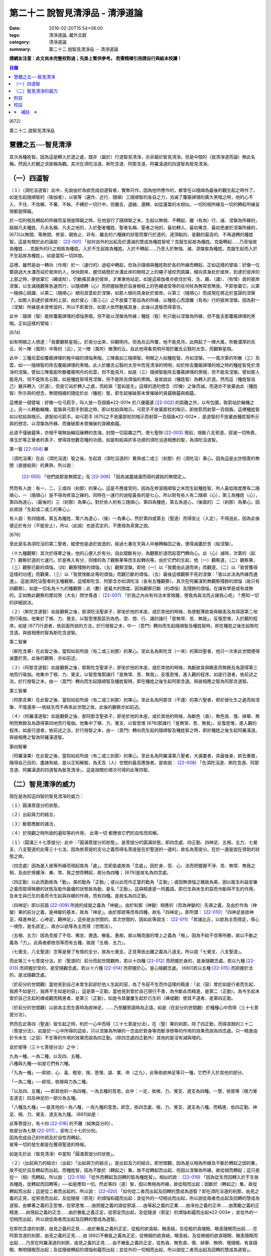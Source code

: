 第二十二 說智見清淨品 - 清淨道論
####################################

:date: 2016-02-20T15:54+08:00
:tags: 清淨道論, 藏外文獻
:category: 清淨道論
:summary: 第二十二 說智見清淨品 -- 清淨道論


**請網友注意：此文尚未完整校對過；先掛上暫供參考。
若需精確引用請自行與紙本校讀！**

.. contents:: 目錄
   :depth: 2


[672]

第二十二    說智見清淨品

慧體之五──智見清淨
++++++++++++++++++

其次為種姓智。因為這是轉入於道之處，既非（屬於）行道智見清淨，亦非屬於智見清淨。但是中間的（就清淨道而論）無此名稱。然因入於觀之流故稱為觀。其次在須陀洹道、斯陀含道、阿那含道、阿羅漢道的四道智為智見清淨。

（一）四道智
++++++++++++

（１）（須陀洹道智）此中，先說由於為欲完成初道智者，實無可作。因為他所應作的，都曾在以隨順為最後的觀生起之時作了。如是生起隨順智的（瑜伽者），以彼等（遍作、近行、隨順）三隨順智的各自之力，消滅了覆蔽諦理的廣大黑暗之時，他的心不入、不住、不信解、不著、不執、不縛於一切行中，但離去、退縮、還轉、如從蓮葉的水相似。一切的相所緣及一切的轉起所緣呈現都是障礙。

於一切的相及轉起的所緣而呈現是障礙之時，在他習行了隨順智之末，生起以無相、不轉起、離（有為）行、滅、涅槃為所緣的，超越凡夫種姓、凡夫名稱、凡夫之地的，入於聖者種姓、聖者名稱、聖者之地的，最初轉入、最初專念、最初思慮於涅槃所緣的， [673]以無間、等無間、修習、親依止、非有、離去的六種緣的狀態而實行於道的、達頂點的、是觀的最高的、不再退轉的種姓智。這是有關於此的論說： [22-001]_  「如何自外的出起及於還滅的慧成為種姓智呢？克服生起故為種姓。克服轉起......乃至惱故為種姓......克服外的行之相故為種姓。入於不生起故為種姓。入於不轉起......乃至入於無惱、滅、涅槃故為種姓。克服生起而入於不生起故為種姓」。如是當知一切詳說。

這裡，雖然是由一轉向（作用）於一（速行的）過程中轉起，但為示隨順與種姓對於各的所緣而轉起，正如這樣的譬喻：好像一位要跳過大水溝而站於彼岸的人，快快跑來，握住結懸於水溝此岸的樹枝之上的繩子或杖而跳躍，傾向其身赴於彼岸，到達於彼岸的上部之時，便放棄它（繩或杖），仍動搖其身於彼岸，才漸漸地站定。如是這瑜伽者亦欲住於有、生、趣、（識）、（有情）居的彼岸涅槃，以生滅隨觀等急速而行，以隨順轉（心）而把握結懸於自身樹枝上的色繩或受等的任何杖為無常苦無我，不即放棄它，以第一隨順心跳躍，以第二（隨順心）傾向其意赴於涅槃，如那人傾向其身赴於彼岸，以第三（隨順心）而成現在將近於當證的涅槃了，如那人到達於彼岸的上部，由於彼心（第三心）之不放棄了那自為的所緣，以種姓心而證離（有為）行的彼岸涅槃。因為對一（涅槃）所緣是未曾修習的，所以不即善住，如那人依然動搖其身，此後以道智而得善住。

此中：隨順（智）能除覆蔽諦理的煩惱黑暗，但不能以涅槃為所緣；種姓（智）則只能以涅槃為所緣，但不能去那覆蔽諦理的黑暗。正如這樣的譬喻：

[674]

如有明眼之人想道：「我要觀察星相」，於夜分出來，仰觀明月。但為烏云所覆，他不能見月。此時起了一陣大風，吹散濃厚的烏云，另一陣（風吹）中等的（云），又一陣（風吹）微薄的云。自此他得看見明月現於離去云翳的太空，而觀察星相。

此中：三種烏雲如覆蔽諦理的粗中細的煩惱黑暗。三陣風如三隨順智。明眼之人如種姓智。月如涅槃。一一風次第的吹散（三）烏雲，如一一隨順智的除去覆蔽諦理的黑暗。此人於離去云翳的太空中而見清淨的明明，如於除去覆蔽諦理的暗之時的種姓智見於清淨的涅槃。譬如三陣風能吹散覆蔽明月的烏雲，但不能見月，如是（三）隨順智能除去覆蔽諦理的黑暗，但不能見涅槃。譬如那人能見月，但不能除去云翳，如是種姓智得見涅槃，但不能除去煩惱的黑暗。是故說此（種姓智）為轉入於道。然而這（種姓智自己）雖非轉入（於道），但是它站於轉入之處，而給與「當如是生」這樣的道的想念（印像）之後而滅。而道亦不放棄由此（種姓智）所示與的想念，無間相續的隨從於此（種姓）智，即生起摧破那未曾摧破的貪蘊瞋蘊與痴蘊。

這裡是一個譬喻：好像一位弓箭手，叫人放一百個盾※22-001※ 於八優薩婆 [22-002]_  的距離之外，以布包圍，取箭站於輪機之上。另一人轉動輪機，當盾與弓箭手對面之時，即以杖給與暗示。弓箭手不放棄那杖的暗示，即放箭而射穿一百個盾。這裡種姓智如以杖給與暗示。道智如弓箭手。如弓箭手 [675]之不放棄那杖的暗示而射穿一百個盾※22-002※ ，是道智的不放棄由種姓智所示與的想念、以涅槃為所緣、而摧破那未曾摧破的貪瞋痴蘊。

此道不僅破蘊等，亦相干竭無始輪回展轉的苦海，封閉一切惡趣之門，使七聖財 [22-003]_  現前，捨斷八支邪道，寂滅一切怖畏，導玉於等正覺者的真子，使得其他數百種的功德。如是和給與許多功德的須陀洹道相應的智，為須陀洹道智。

第一智 [22-004]_  畢

（須陀洹果）在此（須陀洹道）智之後，生起其（須陀洹道的）異熟或二或三（剎那）的（須陀洹）果心。因為這是出世間善的無間（直接給與）的異熟，所以說：

 [22-005]_  「他們說那是無間定」及 [22-006]_  「因為滅盡諸漏而得的遲鈍的無間定」。

然而有人說：有一、二、三或四（剎那）的果心。這是不應接受的。因為在修習隨順智之末而生起種姓智，所人最低限度應有二隨順心，一（隨順心）是不得為修習之緣的。同時在一速行的過程最長的是七心，所以對有些人有二隨順（心），第三為種姓（心），第四為道心，（最後的）三（剎那）為果心。對於些人則有三隨順心，第四為種姓，第五為道心，（後面的）二（剎那）為果心。因此故說「生起或二或三的果心」。

有人說：有四隨順，第五為種姓，第六為道心，（後）一為果心。然於第四或第五（聖道）而得安止（入定），不得過此，因為此後便近於有分（不能安止），所以（此說）也是否定的，不應視為真實之說。

[676]

至此是名為須陀洹的第二聖者，縱使他是過於放逸的，經過七番在天與人中展轉輪回之後，便得滅盡於苦（般涅槃）。

（十九種觀察）其次於得果之後，他的心便入於有分。自此既斷有分，為觀察於道而起意門轉向心。此（心）滅時，次第的（起了）觀察於道的七速行。於是再入有分，同樣的為了觀察果等而生起轉向等。由於它們的生起，他（一）觀察道，（二）觀察果，（三）觀察已斷的煩惱，（四）觀察殘餘的煩惱，（五）觀察涅槃。即他（一）以「我實由此道而來」而觀道，（二）以「我曾獲得這樣的功德」而觀果，（三）以「我曾捨斷此等的煩惱」而觀已斷的煩惱，（五）最後這樣觀察不死的涅槃：「我以此法為所緣而通達」，這是須陀洹聖者的五種觀察。這樣斯陀含、阿那含亦如須陀洹（各有五種觀察）。其次在阿羅漢則無觀察殘餘的煩惱（故只有四觀察）。如是一切名為十九的種觀察；此（數）是最大的限度。因為觀察已斷（的煩惱）及殘餘的煩惱，在諸有學是或有或無的。正如無此觀察的摩訶男（大名）問世尊道： [22-007]_  「於我之內尚有何法未曾捨離，使我為貪法而占據我心呢」？應知一切的詳細說法。

（２）（斯陀含道智）如是觀察之後，那須陀洹聖弟子，即坐於他的本座，或於其他的時候，為使輕薄欲貪與瞋恚及為得證第二地而行瑜伽。他集於了根、力、覺支、以智思惟那區別為色、受、想、行、識的諸行「是無常、苦、無我」，反復思惟，入於觀的程序。如是 [677]行道者，依前面所說的方法，於行捨智之末，中一（意門）轉向而生起隨順智及種姓智時，即在種姓之後生起斯陀含道。與彼相應的智為斯陀含道智。

第二智畢

（斯陀含果）在此智之後，當知如前所說（有二或三剎那）的果心。至此名為斯陀含（一來）的第四聖者，他只一次來此世間便得滅盡於苦。此後的觀察，亦如前述。

（３）（阿那含道智）如是觀察之後，那斯陀含聖弟子，即坐於他的本座，或於其他的時候，為斷欲貪與瞋恚而無餘及為證得第三地而行瑜伽。他集中了根、力、覺支，以智思惟那諸行「是無常、苦、無我」，反復思惟，進入觀的程序。如是行道者，依前述之法，於行捨智之末，由一（意門）轉向而生起隨順智及種姓智時，即在種姓之後生起阿那含道。與彼相應之智為阿那含道智。

第三智畢

（阿那含果）在此智之後，當知如前所說（有二或三剎那）的果心。至此名為阿那含（不還）的第六聖者，即於彼化生之處而般涅槃，不復還來──依結生而不再來此世間之故。此後的觀察亦如前述。

（４）（阿羅漢道智）如是觀察之後，那阿那含聖弟子，即坐於他的本座，或於其他的時候，為斷色（貪）、無色貪、慢、掉舉、無明而無餘及為證得第四地而行瑜伽。他集中了根、力、覺支、以智思惟 [678]那諸行「是無常、苦、無我」，反復思惟，進入觀的程序。如是行道者，依前述之法，於行捨智之末，由一（意門）轉向而生起的隨順智及種姓智之時，即於種姓之後生起阿羅漢道。與彼相應之智為阿羅漢道智。

第四智畢

（阿羅漢果）在此智之後，當知如前所說（有二或三剎那）的果心。至此名為阿羅漢第八聖者，大漏盡者，具最後身，卸去重擔，隨得自己目的，盡諸有結，是以正知解脫，為天及（人）世間的最高應施者。是故說： [22-008]_  「在須陀洹道、斯陀含道、阿那含道、阿羅漢道的四道智為智見清淨」，這是說關於順次可得的此等四智。

（二）智見清淨的威力
++++++++++++++++++++

現在是為知這四智的智見清淨的威力：

（１）圓滿菩提分的狀態，

（２）出起與力的結合，

（３）斷那應斷的諸法，

（４）於現觀之時所說的遍知等的作用，
此等一切
都應依它們的自性而知解。

（１）（圓滿三十七菩提分）此中：「圓滿菩提分的狀態」，是菩提分的圓滿狀態。即四念處、四正勤、四神足、五根、五力、七覺支、八支聖道的此等三十七法，因為依菩提的支分之義而得名菩提是在於聖道的一邊的，故名為菩提分。在於一邊是說在資助的狀態之故。

（四念處）因為進入彼等所緣而現起故為「處」。念即是處故為「念處」。因於身、受、心、法而把握握不淨、苦、無常、無我之相，及由於捨離淨、樂、常、我之想而轉起，故分為四種； [679]是故名為四念處。

（四正勤）以此而勤故為「勤」。美的勤為「正勤」；或以此而作正當的勤為「正勤」；或因無煩惱之醜故為美，因以能生利益安樂之義而取得殊勝的狀態及能作最優的狀態故為勤，是名「正勤」。這與精進是一同義語。即已生與未生的惡而令斷與不生的作用，及未生與已生的善而令生起與存續的作用，而有四種。是故名為四正勤。

（四神足）即以前面 [22-009]_  所說的成就之義為「神變」。由於和那（神變）相應的（而為神變的）先導之義，及由於作為（神變）果的前分之義，是神變的基本，故為「神足」。由於那欲等而有四種，故名「四神足」。即所謂： [22-010]_  「四神足是欲神足，精進神足，心神足，觀神足」，這些是出世間的。其次世間的，因如此等說法： [22-011]_  「若諸比丘，以欲為主而得定，得心一境性，是名欲定」，故亦以欲等為主而得（世間法）。

（五根、五力）因為克服了不信、懈怠、邀逸、散亂、愚痴，故以稱克服的增上之義為「根」。因為不給不信等所勝，故以不動之義為「力」。此兩者都依信等而有五種，故說「五根、五力」。

（七覺支、八支聖道）念等是覺了有情的支分，故為七覺支。正見等依出離之義為八道支。所以說「七覺支、八支聖道」。

而此等三十七菩提分法，於（聖道的）前分而起世間觀時，若以十四種 [22-012]_  而把握於身的，是身隨觀念處。若以九種 [22-013]_  而把握於受的，是受隨觀念處。若以十六種 [22-014]_  而把握於心，是心隨觀念處。 [680]若以五種 [22-015]_  而把握於法的，是法隨觀念處。

（於前分的世間觀）當他見到自己未曾生起卻於他人生起的惡，為了令惡不生而作這樣的精進：「此（惡）曾於如是行者而生起，我將不如是行，我將不生如是的惡」，這是第一正勤。當他見到曾於自己現行不善，為令斷此而精進，是第二（正勤）。為令生起未曾於自己生起的禪或觀而精進者，是第三（正勤）。如是令其屢屢生起於已生的（禪或觀）使其不退者，是第四正勤。

（於前分的世間觀）以欲為主而生善時為欲神足，......乃至離邪語時為正語。如是（在前分的世間觀）於種種心中而得（三十七菩提分法）。

然而在此等四（聖道）智生起之時，則於一心中而得（三十七菩提分法）。在（聖）果的剎那，除了四正勤，而得其餘的三十二（菩提分法）。如是於一心中所得的這些，只以涅槃為所緣的一念由於對身等而斷淨想等的作用的效果而說為四念處。只一精進由於令未生（之惡）不生等的作用的效果而說為四正勤。（除四念處四正勤外）其他的是沒有減與增的。

並於彼等（三十七菩提分法）之中：

| 九為一種，一為二種，以及四、五種，
| 八種與九種──如是它們有六種。

「九為一種」──即欲、心、喜、輕安、捨、思惟、語、業、命（之九），此等依欲神足等只一種，它們不入於其他的部分。

「一為二種」──即信，依根與力為二種。

「以及四、五種」──即其他的一為四種，一為五種的意思。此中：一定，依根、力、覺支、道支為四種。一慧，依彼等（根力覺支道支）四及神足的一部分為五種。

「八種及九種」──是其他的一為八種，一為九種的意思。即念，依四念處、根、力、覺支、道支為八種。而精進、依四正勤、神足、根、力、覺支、道支為九種。 [681]如是：

| 此等菩提分，有十四 [22-016]_  的不離（純無區分的），
| 依部分為七類 [22-017]_  ，卻有三十七的分別。
| 因為完成自己的作抈及於自性而轉起，
| 彼等一切的發生都是在獲得聖道的時候。

如是先於此（智見清淨）中當知「圓滿菩提分的狀態」。

（２）（出起與力的結合）（出起）「出起與力的結合」，是出起及力的結合。即世間觀，因為是以相為所緣及不斷於轉起之因的集，故不從於目及轉起而出起。而種姓智，因為不斷於（轉起之）集，故不從轉起而出起，但因以涅槃為所緣，故從相而轉起；這只是從一（相）而轉起。所以說： [22-018]_  「從外而轉起及回轉的智為種姓智」。相似的說： [22-019]_  「因為從生而回轉入於不生故為種姓。從轉起而回轉等」──如是應知一切。然此等四（道）智，因以無相為所緣，故從相而出起；因斷於（轉起之）集，故從轉起而出起；這是從二者而出起的。所以說： [22-020]_  「如何從二者而出起及回轉的慧成為道智？即在須陀洹道的剎那，由見之義的正見，從邪見而出起，及從隨彼（邪見）的煩惱和蘊而出起；並從外的一切相出而出起，所以說從兩者而出起及回轉的慧成為道智。由攀著之義的正思惟，從邪思惟......由把握之義的語從邪語......由等起之義的正業......由淨白之義的正命......由策勵之義的正精進......由現起之義的正念......由於散亂之義正定，從邪定而出起，及從隨波（邪定）的煩惱和蘊而出起※22-003※ ，並從外的一切相而出起，所以說從兩者而出起及回轉的慧成為道智。

在斯陀含道的剎那，由見之義的正見......由於散亂之義的正定，從粗的欲貪結、瞋恚結，及從粗的貪隨眠、瞋恚隨眠而出起......在阿那含道的剎那，由見之義的正見......由 [682]不散亂之義為正定，從微細的欲貪結，瞋恚結，及從微細的欲貪隨眠、瞋恚隨眠而出起......乃至在阿羅漢道的剎那，由見之義的正見......由不散亂之義的正定，從色貪、無色貪、慢、掉舉、無明、慢隨眠、有貪隨眠、無明隨眠而出起；及從隨彼轉起的煩惱和蘊而出起；並從外的一切相而出起，所以說從二者而出起及回轉的慧成為道智」。

（力的結合）在修習世間的八等至（定）之時，則止的力為優勝，修無常隨觀等時候，則觀的力（為優勝）。然而在聖道的剎那，彼等（止觀）之法則依互相不超勝之義而一雙結合而起；是故在此等四（道）智是兩力結合的。即所謂 [22-021]_  「從那與掉舉俱的煩惱和蘊而出起者的心一境性而不散亂的定是以滅為境（所緣）的。從那與無明俱的煩惱和蘊而出起者的隨觀之義的觀也是以滅為境的。所以由出起之義，止與觀是同一作用的，一雙是結合的，互不超勝的。是故說依出起之義修習止與觀一雙的結合」。如是當知於此（智見清淨）中的出起與力的結合。

（３）（斷那應斷的諸法）「斷那應斷的諸法」，是說在此等四（道）智中，當知以什麼智而斷什麼應的諸法。即此等（四道智）如理的斷那為結、煩惱、邪性、世間法、慳、顛倒、繫、不應行、漏、暴流、軛、蓋、執取、取、隨眠、垢、不善業道、（不善）心生起的諸法。

此中：「結」──因為（今世的）諸蘊與（來世的）諸蘊、業與果有情與苦的連結，※22-004※ 故稱色貪等的十法（為結）。即直至有彼等（諸結的生起）而此等（蘊果苦等）不滅。此中：色貪、無色貪、慢、掉舉、無明等的五種，因為是生於上（二界）的諸蘊等的結，故稱上分結； [683]有身見、疑、戒禁取、欲貪、瞋恚等的五種，因為是生於卜（欲界）的諸蘊等的結，故稱下分結。

「煩惱」──即貪、瞋、痴、慢、見、疑、惛沉、掉舉、無慚、無愧等的十法，因為它們自己是雜染及雜染其相應之法的緣故。

「邪性」──因為是於邪而起之故，即邪見、邪思惟、邪語、邪業、邪命、邪精進、邪念、邪定等的八法，或加邪解脫及邪智為十法。

「世間法」──因為世間的（諸蘊）進行之時，它們是不易止息之法，即利、不利、名譽、不名譽、樂、苦、毀、贊等的八法。但在這裡，依原因與近行（依附），以此世間法之語，則含有以利等為基的隨貪以及不利等為基的瞋恚。

「慳」──有住處慳、家族慳、利得慳、法慳、稱贊慳的五種。這些是因為於住處等不愿與他人共有而起的。

「顛倒」──是對於無常、苦、無我、不淨的事物而起常、樂、我、淨的想顛倒、心顛倒、見顛倒等的三種。

「繫」──因為是名身及色身之繫，故有貪欲等四種。即是說：貪欲身繫，瞋恚身繫，戒禁取身繫，此是諦住著身繫。

「不應行」──即由於欲、瞋、痴、怖畏應作而作，應作而不作的語義相同。因為聖者不應以此而行，故說不應行。

「漏」──因為依所緣至於種姓智及依處所至有頂（非想非非想處）而漏落故，或依常流之義，如水缸之漏水，因不防護（眼等之）門而漏故，或者是輪回之苦的漏，故與欲貪、有貪、邪見、無明的語義是相同的。

[684]

「暴流」──因為（上面的欲貪等四法）有拖拉於海洋之義及難度之義故（亦說暴流）。

「軛」──因為不與所緣分離，不與苦分離，所以與彼等（欲貪等）的語義是相同的。

「蓋」──是心的障、蓋、蔽覆之義，有貪欲（瞋恚、惛沉睡眠、掉舉惡作、疑）等的五種。

「執取」──因為這是從超出了自性以及執著其他的不實的自性之相而起，故與邪見之語同義。

「取」──曾以一切相於「緣起的解釋」 [22-022]_  中說過，即欲取等四種。

「隨眠」※22-011※ ──依強有力之義，有欲貪等七種，即欲貪隨眠，瞋恚、慢、見、疑貪及無明隨眠。因為它們強有力，屢屢為欲貪等的生起之因，眠伏（於有情中）故為隨眠。※22-006※

「垢」──有貪、瞋、痴的三種，因為它們自己不淨，亦使別的不淨，如泥為油膏所塗相似。

「不善業道」──即是不善業及為惡趣之道的殺生、偷盜、邪淫、妄語、兩舌、惡口、綺語、貪欲、瞋恚、邪見等的十種。

「不善心生起」──是八貪根、二瞋根、二痴根的十二種。 [22-023]_

如是此等（四道智）如理而斷彼等的結等。怎樣的呢？先說於十結之中，※22-007※ 有身見、疑、戒禁取及令至惡趣的欲貪、瞋恚等的五法是初智所斷。其餘的粗的欲貪、瞋恚是第智所斷。細的（欲貪、瞋恚）是第三智所斷。而色貪等五種只是第四智所斷。下面雖然不以「只」字而確定，但說彼等（不善）是上位的智所斷，當知已由下位的智破除了彼等令至惡趣的（惡），（其殘餘的）是由上位的智所斷。

於「煩惱」中：見與疑是初智所斷。瞋是第二* [22-001]_ * 智所斷。貪、痴、慢、惛沉、掉舉※22-005※ 、無慚、無愧是第四智所斷。

在「邪性」中：邪見、妄語、邪業、邪命 [685]是初智所斷。邪思惟、兩舌、惡口是第三智所斷。當知這裡是說思為語。綺語、邪精進、（邪）念、（邪）定、（邪）解脫、（邪）智是第四智所斷。

在「世間法」中：瞋恚是第三智所斷。隨貪是第四智所斷。有人說：對於名譽和稱贊的隨貪是第四智所斷。

「慳」，唯是初智所斷。

在「顛倒」中：以無常為常以無我為我的想、心、見的顛倒，及以苦為樂以不淨為淨的見顛倒，是初智所斷。以不淨為淨的想與心的顛倒，是第三智所斷。以苦為樂的想與心的顛倒，是第四智所斷。

在「繫」中：戒禁取及此是諦住著身繫，是初智所斷。瞋恚身繫是第三智所斷。其餘的（貪欲身繫）是第四智所斷。

「不應行」唯是初智所斷。

在「漏」中：見漏是初智所斷。欲漏是第三智所斷。其餘的（有漏，無明漏）是第四智所斷。在「暴流及軛」中亦同於此。

在「蓋」中：疑蓋是初智所斷。貪欲、瞋恚、惡作（後悔）的三種是第三智所斷。惛沉、睡眠、掉舉是第四智所斷。

「執取」唯是初智所斷。

於「取」中：因為一切世間法，以基礎欲而說則都是欲，故色、無色貪亦攝入欲取；所以此欲取是第四智所斷。其餘的（三種）是初智所斷。

在「隨眠」中：見與疑隨眠是初智所斷。欲貪與瞋恚隨眠是第三智所斷。慢、有貪及無明隨眠是第四智所斷。

於「垢」中：瞋垢是第三智所斷。其餘的（貪、痴）是第四智所斷。

於「不善業道」中：殺生、偷盜、邪淫、妄語、邪見是初智所斷。兩舌、惡口、瞋恚的三種是第三智所斷。綺語、貪欲是第四智所斷。

於「不善心生起」：四種與見相應的及與疑相應的五（心）是初智所斷。二種與瞋相應的是第三智所斷。其餘的（五種）是第四智所斷。而任何法是由彼智所斷的，即是由那智所應斷的。所以說：「此等四道智如理而斷彼等的結等的諸法」。

然而此等（四智）是斷此等諸法的過去與未來呢？還是 [686]現在呢？在這裡，如果說是（斷）過去與未來的，則精進成為無果的了。何以故？因無可斷之法的緣故。若斷現在的，（則同樣的精進）亦成為無果的了，因為當斷之法與精進共同存在，而道的修習亦成為雜染了；或者成為（道的修習）與煩惱不相應的了；實無現在的煩惱與心不相應的。此非特殊的責難。這曾在聖典中說： [22-024]_  「斷煩惱者，斷過去的煩惱；斷未來的煩惱，斷現在的煩惱」。又說：「若斷過去的煩惱，則為盡其已盡，滅其已滅，離其已旁，沒其已沒；即是說斷其過去不存在的」，所以否定了說：「他不斷過去的煩惱」。同樣的： [22-025]_  「若斷未來的煩惱，則為斷其未生的，斷其未來的，斷其未起的，斷其未曾現前的；即是說斷其未來不存在的」，所以也否定了說：「他不斷未來的煩惱」。同樣的， [22-026]_  「若斷現在的煩惱，那麼，則貪染者斷貪，瞋怒者斷瞋，愚痴者斷痴，慢者斷慢，執取者斷邪見，散亂者斷掉舉，疑者斷疑，（煩惱的）強有力者斷隨眠；即是說黑白的諸法雙雙結合而起，而道的修習亦成為雜染了」。所以否定了一切說：「他不斷過去的煩惱，不斷未來的煩惱，不斷現在的煩惱」。但在問題的終結說：「然而這樣則無修道、無證果、無斷煩惱、無現觀法了」。可是認為「不然，是有修道......乃至有現觀法的」。「像什麼呢」？即這樣說： [22-027]_  「譬如未結果的嫩樹。如果有人砍斷了（此樹的）根，則此樹的未曾所生的果，未生者便不生，未發者便不發，未起者便不起，未現前者便不現前。如是生起為生煩惱的因，生起為（生煩惱的）緣。既見生起的過患，而心入不生起（的涅槃）。因為他的心入於不生起，故彼以生起為緣而生的煩惱，未生者便不生......乃至未現前者便不現前。如是因滅苦滅。 [687]轉起為因......相為因......造作為因......乃至因為他的心入於無作，故彼作為緣而生的煩惱，未生者......乃至未現前者便不現前。如是因滅故果滅。所以說有修道證，有證果，有斷煩惱，有現觀法」。

此說是指什麼而說的呢？這是指斷得地的煩惱而說的。然而得地的（煩惱）是過去，是未來，還是現在的呢？它們是得地而生起的。因為「生起」有現在、生已離去、作機會、得地等的許多種類。此中：（一）稱為一切具有生、老、壞者，為「現在生」。（二）已嘗所緣之味而後滅，稱為嘗已而離去的善、不善、及彼已達生（老壞）等三而後滅，稱為已生而離去的其他的有為法，為「生已離去生」。（三）即如所說由他於過去所行的任何業，此業雖是過去，因為已拒絕了其他的（業的）異熟（報），造作了自己的異熟的（生起的）機會，並且這已造作了機會的異熟雖未生起，但如是作了機會之時是必然會生起的，所以名為「作機會生」。（四）於諸地中未曾絕根的不善，名為「得地生」。

這裡當知地與得地的差別。「地」──是為觀所緣的（欲、色、無色的）三地為五蘊。「得地」──是值得於此等諸蘊之中生起的一種煩惱。因為彼此（煩惱）所得之地，故名「得地」。然而此「地」不是所緣的意思；因為依所緣的意思，是緣於一切過去未來的（諸蘊）及緣於業已遍知的漏盡者的諸蘊而生起煩惱，正如輸羅耶長者的緣於大迦旃延 [22-028]_  及難陀學童的緣於蓮華色（比丘尼）等 [22-029]_  。如果說彼（依所緣而起的煩惱）為得地，因為那（所緣）是不能斷的，那麼便沒有人能斷有的根本了。當知得地是依基地（煩惱的生處）的意思而說的。即任何未曾為觀所遍知的諸蘊生起，自從彼等諸蘊生起以來，便即眠於彼等（諸蘊）之中而為輪轉之根的一種煩惱，以未斷於彼（種煩惱）之義名為「得地」。

[688]

此中：於任何人的諸蘊之中而依未斷之義的隨眠煩惱，他們只是以他（自己）的諸蘊為他的煩惱之基，不是屬於別人的諸蘊（為他的煩惱之基）。過去的諸蘊，是過去的諸蘊中未斷的隨眠煩惱之基，不是其他（的未來現在的諸蘊為基）。同樣的，欲界的諸蘊，是欲界諸蘊中未斷的隨眠煩惱之基，不是其他（的色無色界的諸蘊為基）。於色、無色界也是一樣。其次於須陀洹等（的聖者之）中，在任何聖者的諸蘊中而為輪轉的根本的煩惱種，已由此等之道斷掉了，此等聖者的諸蘊，因為不是已斷的輪轉的根本的此等煩惱之基，所以不得稱為地。於諸凡夫，因為未斷一切的輪轉的根本煩惱，故作善或不善之業；如是由於他的業、煩惱之緣而輾轉輪回。然而不能說「他的輪轉的根本（煩惱）只在色蘊而不在受蘊等，或只在識蘊而不在色蘊等」。何以故？因為是隨眠於無差別的五蘊之中的緣故。怎樣的呢？

正如在樹內的地味等。譬如大樹，長於地面，依地味及水味之緣，而使根、干、大枝、小枝、嫩芽、葉、花、果得以繁榮，招展於虛空，直至劫末，由於種子的展轉而樹種相續之時，決不能說那地味等只在根部不在干等......乃至只在果而不在根等。何以故？因為（地味等）是無差別的行於一切根等之故。又如有人厭惡某樹的花果等，用一種叫做曼陀伽刺（一種魚的刺）的毒刺，刺進此樹的四方，此樹因被那毒所觸，被侵奪了地味和水味，當然不能生育及繼續生長了。

如是厭惡於諸轉起的善男子於自己的相續中而開始修習四道，正如那人加毒於樹的四方。此蘊的相續被四道的毒觸所觸之時，因被剝奪了一切輪轉根本的煩惱，至身業等一切的種類的業成為唯作的狀態，到達了不再生於未來的有，則自然不能發生於他有（來世）的相續了。 [689]只由最後識之滅，如無薪之火，於無取而般涅槃。如是當知地與得地之差別。

其次有（一）現行，（二）固執所緣，（三）未鎮伏，（四）未絕根的四的生起。

此中：（一）「現行生起」便是現在生起。（二）當所緣來入於眼等之門，於前分雖未生起的煩惱種，因為固執所緣，於後分必然生起（煩惱種）所以稱為「固執所緣生起」；猶如在迦爾耶那 [22-030]_  村乞食的大帝須長老，因見異性的姿色而起煩惱的一樣。（三）未以任何止觀而鎮伏的煩惱種，亦未入於心的相續，因為缺乏生起的遮止之因，故名「未鎮伏生起」。（四）雖已以止觀而鎮伏，但因未以聖道而絕（煩惱種之）根，仍未超脫生起的可能性，故名「未絕根生起」。正如護得了八等至的長老，飛行於虛空之時，因為聽到了於開花的樹林中採花的婦女的美妙歌聲，而起煩惱種一樣。這固執所緣，未鎮伏及未絕根生起的三種，當知都包攝於得地中。

在上面所說的種種生起中，那稱為現在、存已離去、作機會及現行的四種生起，因為那不是由於道所斷的，所以不得由任何（道）智而斷。其次稱為得地、固執所緣、未鎮伏及未絕根的（四種）生起，因為生起彼等世間出世間之智而滅此等的生起狀態，所以此等一切（的生起）是當（以此智）斷的。如是於此（智見清淨）中，應知「以此（智）斷那應斷的諸法」。

（４）（作用）

| 「於現觀之時所說的遍知等的作用，
| 此等一切都應依它們的自性而知」。 [22-031]_

即是說於諦現觀之時，在此等（須陀洹道等的）四智的一一剎那所說的遍知、捨斷、作證、修習等的各各四種作用，而此等（作用）都應依他們的自性而知。 [690]古師說：譬如燈火，在非前非後的同一剎那而行四種作用──燃燒燈芯，破除黑暗，發光、消油，如是道智亦於非前非後的同一剎那而現觀四諦。即以遍知現觀而現觀苦。這是怎麼說的呢？因為是以滅為所緣而得成就觀見及通達於四諦的。即所謂： [22-032]_  「諸比丘，見苦者，亦見苦之集，見苦之滅，以及見苦滅之道」。又說： [22-033]_  「具道者之智，亦即是苦的智，亦即是苦之集的智，亦即是苦之滅的智，亦即是苦滅之道的智」。

這裡：譬如燈火的燃燒燈芯，是道智的遍知於苦。如（燈火的）破除黑暗，是（道智的）捨斷於集。如（燈火的）發光，是（道智）由於俱生等的緣而修習稱為正思惟等法的道。如（燈火的）消油是（道智的）消除而作證於滅。應知這樣的合喻。

另一說法：譬如日出，非前非後，在出現之時而行四種作用──照色、破暗、現光、止寒，如是道智......及至以作證現觀而現觀於滅※22-008※ 。這裡譬如太陽的照色，是道智的遍知於苦。如破暗是捨斷於集。如現光是由於俱生等的緣而修道。如止寒是止息煩惱而作證於滅。應知這樣的合喻。

又一種說法：譬如渡船，非前非後，於同一剎那而行四種作用──捨此岸，渡中流，運載貨物， [691]到達彼岸。如是道智......乃至以作證現觀而現觀於滅。這裡譬如渡船的捨此岸，是道智的遍知於苦；渡中流，是捨斷於集；運載貨物，是由於俱生等的緣而修道；到達彼岸，是作證彼岸的涅槃。應知這樣的合喻。

如是在諦現觀之時於一剎那依四種作用轉起的智的四諦 [22-034]_  依十六行相的如實之義是一時通達的。即所謂： [22-035]_  「如何依如實之義而四諦一時通達呢？依十六行相的如實之義而四諦是一時通達的。即（１）逼迫義，（２）有為義，（３）熱惱義，（４）變易義，這是苦的如實之義；（５）增益義，（６）因緣義，（７）結縛義，（８）障礙義，這是集的如實之義；（９）出離義，（１０）遠離義，（１１）無為義，（１２）不死義，這是滅的如實之義；（１３）出義，（１４）因義，（１５）見義，（１６）增上義，這是道的如實之義。依此等十六行相的如實之義，則四諦為一攝。此一攝為一性；那一性由一智而通達，所以說四諦是一時通達的」。

或有人問：還是苦等的其他的如病及癰之義，為什麼只說四義呢？答道：因為由於見其他的（集等之）諦而此等（病癰等）之義得以明暸之故。

此中： [22-036]_  「什麼是苦的智？即由苦緣所生起的慧及知解」，由此等方法，亦即以一一諦為所緣而說諦智。又依這樣的方法： [22-037]_  「諸比丘，見苦者亦見其集」等，是說以一諦為所緣，亦得完成在其餘諸諦的作用。

此中：以一一諦為所緣之時，先由於見「集」，亦得明暸於其自性的「逼迫」相的苦的「有為」之義；（何以故？）因為這（苦）是由於增益相的集所增益、作為及聚集的。又因為道是去煩惱之熱而極清涼的， [692]所以由於見「道」，而明暸它（苦）的「熱惱」之義；正如尊者難陀，由於見天女而明暸彌陀利的不美。 [22-038]_  其次由於見不變易的「滅」，而明暸它的「變易」之義，更不必說了。

同樣的，由於見「苦」，亦得明暸於其自性的「增益」相的集的「因緣」之義；正如因見由於不適的食物所生的病，而明暸食物是病的因緣。由於見離繫的「滅」，亦明暸（集的）「障礙」之義。

同樣的，由於見不遠離的「集」，亦得明暸「出離」相的滅的「遠離」之義。由於見「道」，明暸（滅的）「無為」之義；然而此瑜伽者，雖於無始的輪回而未曾見道，但因為彼（道）是有緣故有為，所以無緣法（滅）的無為而極其明白。由此見「苦」，亦明暸此（滅的）「不死」義。因為苦是毒，而涅槃是不死。

同樣的，由於見「集」，亦得明暸於「出」相的道的「因」義，即知此（集）非（至涅槃之）因，而此（道）是得涅槃之因。由於見「滅」，亦明暸（道的）「見」義；正如見極細微之色者，明暸其眼睛的明淨說：「我的眼睛實在明淨」。由於見「苦」，亦明暸（道的）「增上」，義，正如見種種病痛貧窮之人，而明暸自在之人的庄嚴。

如是因為依於（四諦的）自相而明暸每一諦之義，並且由於見其他的諦而明暸其他的各三（諦之義），所以說於一一諦各有四義。但在聖道的剎那，此等一切（十六行相）之義，則只由各有四作用的苦（智）等中的一智而通達。

其次對那些主張種種現觀的人的答復，曾在阿毗達磨的《論事》 [22-039]_  中說。

現在來說所說的遍知等的四作用。此中：

| 遍知有三種，斷與證亦爾，
| 修習有二種，當知決擇說。

（I）（遍知）「遍知有三種」──即（一）知遍知，（二）度遍知，（三）斷遍知的三種遍知。此中：

（一） [22-040]_  「知通之慧是知之義的智」， [693]這樣概舉了之後，又簡略地說：「任何被知通之法，即為已知」，更詳細地說： [22-041]_  「諸比丘，一切當知道。諸比丘，什麼是一切當知道？諸比丘，即眼是當知通等等」，是名「知遍知」。知解名色與緣是它的（知遍知的）不共（獨特）之地。

（二） [22-042]_  「遍知之慧是度知之義的智」。這樣概舉了之後，又簡略地說：「任何被遍知之法，即是度知」，更詳細地說： [22-043]_  「諸比丘，一切當遍知。諸比丘，什麼是一切當遍知？諸比丘，即眼是當遍知等等」，是名「度遍知」。因為這是由審度「無常、苦、無我」而轉起的，所以從聚的思惟的思惟而至於隨順智，是它的（度遍知的）不共之地。

（三） [22-044]_  「捨斷之慧是遍捨之義的智」，這樣概舉了之後，又詳細地說：「任何被捨斷之法，即為遍捨」，並且因樣的方法而轉起的：「由無常隨觀而斷常想等」，故名「斷遍知」。從壞隨觀而至於道智是它的地。在這裡，此（斷遍知）是（遍知之）意。或者因為知（遍知）與度遍知是幫助於彼（斷遍知）之義，及因為捨斷了任何法，必然是知與度知的，是故當知依於此法而三種遍知都是道智的作用。

（II）（斷）斷如遍知，亦有三種：即（一）伏斷，（二）彼分斷，（三）正斷。此中：

（一）以彼等世間定而伏五蓋等的敵對法，如投水甕於長著水草的水中而壓一部分的水草，是名「伏斷」。但聖典中對於諸蓋的鎮伏只說： [22-045]_  「諸蓋的伏斷，是由修初禪者」；當知是明暸故這樣說。因為諸蓋在禪的前分或後分是不能迅速壓伏於心的；只是尋等（被壓伏）於安止（根本定）的剎那；所以諸蓋的鎮伏是明暸的。

（二）如在夜分，由燃燈而去暗，如是以彼觀的部分的對治的智支，而斷彼等應斷之法，是名「彼分斷」。 [694]即先以分析名色而斷有身見，以執取於緣而斷無因及不等因的疑垢，以聚的思惟而斷我及我所的聚合執，以分別道與非道而斷於非道作道想，以見生起而捨斷見，以見衰滅而斷常見，以現起怖畏而斷於有怖畏起無怖畏想，以見過患而斷享樂之想，以厭離隨觀而斷樂想，以欲脫而斷不欲脫，以審察而斷不審察，以捨而斷不捨，以隨順而捨違逆於諦之執。或於十八十觀中： [22-046]_  （１）以無常隨觀斷常想，（２）以苦隨觀斷樂想，（３）以無我隨觀斷我想，（４）以厭惡隨觀斷喜，（５）以離貪隨觀斷貪，（６）以滅隨觀斷集，（７）以捨遣隨觀斷過患，（８）以滅盡隨觀斷堅厚想，（９）以衰滅隨觀斷造作，（１０）以變易隨觀斷恆想，（１１）以無相隨觀斷相，（１２）以無愿隨觀斷愿，（１３）以空隨觀斷住著，（１４）以增上慧法觀斷堅實住者，（１５）以如實智見斷痴昧住著，（１６）以過患隨觀斷執著，（１７）以審察隨觀斷不審察，（１８）以還滅斷結著。此亦為「彼分斷」。

此中：以無常隨觀等的前七種而斷常想等，它們已如「壞隨觀」 [22-047]_  中所說。

（８）「滅盡隨觀」，即是「依分離厚想及滅盡之義為無常」，這樣而見滅盡者的智，並以此智而斷厚想。

（９）「衰滅隨觀」，即如這樣說：

[22-048]_  「依（現在）所緣而確定（過去未來）兩者為一，於滅勝解，是衰滅隨觀」。以現前所見的及以推理而見諸行的壞滅，即於那稱為壞滅之滅而勝解，以此（衰滅隨觀）而斷造作。因為若觀「為什麼要造作彼等像這樣的衰滅法」 [695]之人的心，是不會傾向於造作的。

（１０）「變易隨觀」，是超越了依色七法等 [22-049]_  的區分，而見一些其他各異變相的轉起；或者以老與死二相而見生起的變易。以此（變易隨觀）而斷恆想。

（１１）「無相隨觀」即無常隨觀。以此而斷常相。

（１２）「無愿隨觀」即苦隨觀。以此而斷樂愿與樂求。

（１３）「空隨觀」即無我隨觀。以此而斷有我的住著。

（１４）「增上慧法觀」，即如這樣說：

| [22-050]_  「審察所緣，於壞隨觀，
| 及空現起，得增上慧。」

這便是知色等所緣及見此所緣（的壞）與彼所緣之心的壞，並以「諸行必壞，諸行有死，更無他物」這樣的壞滅方法而了解（諸行的）空性所轉起的觀；因為此觀是作增上慧及諸法的觀，故名「增上慧法觀」。以此觀而善見無實常及無實我，故斷堅實住著。

（１５）「如實智見」，即把握緣與名色。以此而斷由於「我於過去是否存在」等（的疑惑）及「世間是從自在天所生」等（的邪見）所轉起的痴昧住著。

（１６）「過患隨觀」，是由怖畏而現起及見一切有中的過患的智。以此不見有任何可以執著之物，故斷執著。

（１７）「審察隨觀」，是解脫的方便的審察智。以此而斷不審察。

（１８）「還滅隨觀」，即行捨智及隨順智。這是指此時他（瑜伽者）的心從一切諸行退縮沉沒及還轉而說的，如在傾斜的荷葉上的滴水相似。以此而斷結著 [696]──即是斷欲結等的煩惱住者及煩惱的轉起之義。

當知這是「彼分斷」的詳說。在聖典中則僅這樣的略說： [22-051]_  「修抉擇分之定的人，則斷惡見的一部分」。

（三）其次如以雷電之擊樹，因以道智而斷結等諸法不再轉起，這樣的斷為「正斷」。有關於此的說法： [22-052]_  「這是修習至於滅的出世間之道者的正斷」。

於上面的三種斷中，這裡，是正斷的意思。然而這瑜伽者於前分的鎮伏斷及彼分斷，是為了助此（正斷）之義，故依法法，當知這三種斷都是道智的作用，正如殺了敵王而取其王位的人，則他在（即位）以前的一切行為，亦都說是王的行為了。

（III）（證）雖然「證」是分為世間證及出世間證的兩種，但於出世間證有見與修之別，故有三種。此中：

（一）「我是初禪的獲得者及自在者，我已證得初禪」，像這樣與初禪等的接觸，是「世間證」。「接觸」為曾證，即如「我已證此」這樣以顯明的智而觸。關於此義，曾概舉說： [22-053]_  「證之慧是接觸之義的智」，並曾對證的解釋說：「任何已證之法為曾被接觸」。然而（定、道、果等）雖未於自己的相續中生起，但彼等諸法唯由於非他緣的智而知為證。所以說： [22-054]_  「諸比丘，一切當證。諸比丘，什麼是一切當證？諸比丘，是當證眼等」。又說： [22-055]_  「見色者而證，見受 [697]......乃至見識者而證。見眼、老、死、乃至見屬於不死的涅槃者而證※22-009※ 。任何已證的諸法為曾被接觸」。

（二）於初道的剎那見涅槃為「見證」。

（三）於其餘諸道的剎那（證涅槃）為「修證」。因此（見證、修證）二種是這裡的意義，所以由見與修而證涅槃當知此（道）智的作用。

（IV）（修習）「修習有二種」，即世間修習及出世間修習的二種。此中：

（一）世間的戒定慧的生起及以它人門而相續其習慣，為「世間修習」。

（二）出世間的（戒定慧的）生起及以它們而相續其習慣，為「出世間修習」。

在此兩種之中，這裡是出世間修習的意思。因此四種（道）智生起出世間的戒等，由於對它們是俱生緣等之性故，並以它們而（瑜伽者）相續其習慣之故，所以只是出世間修習為此（道智）的作用。如是：

| [22-056]_  「於現觀之時所說的遍知等的作用，
| 此等一切都應依它們的自性而知」。

至此，對於

| 「有慧人住戒，
| 修習心與慧」，

如是為示依其自性而來的慧的修法，業已詳說所說的 [22-057]_  「完成了（慧之）根的二種清淨之後，當以完成（慧之）體的五種清淨而修習」。並已解答了 [22-058]_  「當如何修習」的問題。

為善人所喜悅而造的清淨道論，在論慧的修習中，完成了第二十二品，定名為智見清淨的解釋。


附註
++++

.. [22-001] P.ts. I,p.66.

.. [22-002] 優薩婆（usabha），依注釋說：一優薩婆※22-010※ 為二十杖，一杖等於四肘，八優薩婆等於六百四十肘。

.. [22-003] 七聖財，即信、戒、慚、愧、聞、捨、慧財。(D. iii, 251)

.. [22-004] 第一智（pa.thama~naa.na.m）是根據暹羅本譯，但底本和錫蘭本都用 pa.thamagga~naa.na.m, 則應譯為第一最勝智。

.. [22-005] Sn.226頌。

.. [22-006] A.II,p.149.

.. [22-007] M.I,p.9l.

.. [22-008] 見底本六七二頁。

.. [22-009] 見底本三七八頁。

.. [22-010] Vibh.p.223.

.. [22-011] Vibh.p.216.

.. [22-012] 十四種：一、安般，二、威儀，三、四正知，四、厭惡作意，五、界作意，六至十四、九種墓節。參考底本二四O頁及南傳《中部》經典第十念處經（普慧大藏經刊行會譯印南傳大藏經中部經典一，第十念處經四二至四三頁）。

.. [22-013] 九種：一、樂受，二、苦受，三、不苦不樂受，四、色樂受，五、非色樂受，六、色苦受，七、非色苦受，八、色不苦不樂受，九、非色不苦不樂受。參考南傳《中部》經典第十念處經（同上四四頁）。

.. [22-014] 十六種：一、有貪心，二、無貪心，三、有瞋心，四、無瞋心，五、愚痴心，六、無愚痴心，七、攝心，八、散心，九、高廣心，十、非高廣心，十一、有上心，十二、無上心，十三、定心，十四、不定心，十五、解脫心，十六、不解脫心。參考《中部》第十念處經（同上四四至四五頁）。

.. [22-015] 五種：一、五蓋，二、五取蘊，三、十二處，四、七覺支，五、四聖諦。參考《中部》第十念處經（同上四五至四六頁）。

.. [22-016] 十四：即前面所說九為一種的欲、心、喜、輕安、捨、正思惟、正語、正業、正命的九種及二種乃至九種中的信、定、慧、念、精進的五種，合為十四。

.. [22-017] 七類：即念處、正勤、神足、根、力、覺支、聖道的七部分。

.. [22-018] P.ts. I,p.66.

.. [22-019] P.ts. I,p.67.

.. [22-020] P.ts. I,p.69f.

.. [22-021] P.ts. II,93.

.. [22-022] 見底本五七一頁以下。

.. [22-023] 關於十二不善心，見底本四五四頁。

.. [22-024] P.ts. II,p.217.

.. [22-025] P.ts. II,p.217.

.. [22-026] P.ts. II,p.217f.

.. [22-027] P.ts. II,p.218.

.. [22-028] 輸羅耶（Soreyya）長者與大迦旃延（Mahaakaccaana）的故事，見Dhp.A.I,p.325f.

.. [22-029] 難陀學童（Nandamaa.navaka）與蓮華色（Uppalava.n.na）的故事，見Dhp.A.II,49.

.. [22-030] 迦爾耶那（Kalyaana）即現在的Kalaniiya，在錫蘭首都Colombo附近。

.. [22-031] 引文見底本六七八頁。

.. [22-032] S.V,p.437.

.. [22-033] P.ts. I,p.119.

.. [22-034] 四諦（cattaani saccaanii）是根據暹羅本及錫蘭本譯的，若依底本作 cattaanii kiccaanii，則應譯為四作用。依下文看，是以四諦為比較恰當。

.. [22-035] P.ts. II,p.107.

.. [22-036] P.ts. I,p.119.

.. [22-037] S.V,p.437.

.. [22-038] 故事見 Jaat. II,p.92f.參考《增一阿含》卷九（大正二‧五五一c），《佛本行集經》卷五六（大正三‧九一二b）。

.. [22-039] KV.p.212f（II,9）.

.. [22-040] P.ts. I,p.87.

.. [22-041] S.IV,p.29；P.ts. I,p.5.

.. [22-042] P.ts. I,p.87.

.. [22-043] P.ts. I,p.87；I,p.22.

.. [22-044] P.ts. I,p.87.

.. [22-045] P.ts. I,p.27.

.. [22-046] 十八大觀，見底本六二八頁。

.. [22-047] 見底本六四二頁。

.. [22-048] 本偈引自P.ts. II,p.580,參考底本六四一頁。

.. [22-049] 關於色七法等，參考底本六一八頁以下。

.. [22-050] 本偈引自P.ts. I,p.58。參考底本六四一頁。

.. [22-051] P.ts. I,p.27.

.. [22-052] P.ts. I,p.26；p.27.

.. [22-053] P.ts. I,35（I,p.87）.

.. [22-054] S.IV,p.29；P.ts. I,p.35.

.. [22-055] S.IV,p.29；P.ts. I,p.35.

.. [22-056] 本偈出於底本六七八頁。

.. [22-057] 見底本四四三頁。

.. [22-058] 見底本四三六及四四三頁。


校註
++++

〔校註22-001〕 瞋是第三智所斷。


※　補註　※
+++++++++++

〔補註22-001〕 說明：巴利文有此字,英文未譯出。有些弓箭手所發之箭甚至可折射或穿透百人之功力。(guided by Ven. Pa-Auk)

〔補註22-002〕 說明：如弓箭手在那杖的暗示後不停(頓)地射穿一百個盾(guided by Ven. Pa-Auk)

〔補註22-003〕 及從隨彼（邪定）的煩惱和蘊而出起
說明：簡體字版正確；繁體字版誤植。

〔補註22-004〕 諸蘊、業與果、有情與苦的連結，
說明：簡體字版正確；繁體字版誤植。

〔補註22-005〕 說明：英譯: 惛沉(stiffness; 呆板, 拘謹)、掉舉[agitation; 激動, 煩亂, 心焦, 憂慮(焦躁)不安]
參考: 十四　說蘊品　[468]　與諸不善心相應的行　以及
阿毗達摩概要精解（攝阿毗達摩義論）第二章：心所之概要　十四不善心所
惛沈:

    梵語 styiina，巴利語 thiina。又作昏沈、惛、昏。指使身心沈迷、昏昧、沈鬱、鈍感、頑迷，而喪失進取、積極活動之精神作用。... 屬十纏之一。與睡眠合為「惛沈睡眠蓋」，為五蓋之一。
    佛光大辭典線上:http://sql.fgs.org.tw/webfbd/text.asp?Term=惛沈

掉舉:

    梵語 auddhatya，巴利語 uddhacca。心所名。指心浮動不安之精神作用，為「惛沈」之對稱。... 十纏之一。此外，惡作與掉舉合稱掉悔蓋，為五蓋之一。


佛光大辭典線上:http://sql.fgs.org.tw/webfbd/text.asp?Term=掉舉
惛: 昏亂、糊塗不明。說文解字：「惛，不憭也。」段玉裁˙注：「憭，慧也。」唐˙皮日休˙移元徵君書：「苟或退者，是時弊不可正，主惛不可曉。」
http://140.111.1.22/mandr/clc/dict/GetContent.cgi?Database=dict&DocNum=76272&GraphicWord=yes&QueryString=惛
沉:

    1. 往下降落。如：地基下沉。宋˙辛棄疾˙生查子˙悠悠萬世功詞：紅日又西　沉，白浪長東去。
    2. 使降下。如：沉不住氣、沉下臉來。迷戀、迷於所好。書經˙微子：我用沉酗于酒，用亂敗厥德于下。戰國策˙趙　策二：常民溺於習俗，學者沉於所聞。
    3. 重。如：這個擔子好沉。紅樓夢˙第四十回：那劉老老入了坐，拿起箸來，　沉甸甸的不伏手。
    4. 深的。三國˙魏˙曹植˙吁嗟篇：自謂終天路，忽然下沉淵。南朝宋˙鮑照˙　　觀漏賦：注沉穴而海漏，射懸塗而電飛。
    5. 長久的。唐˙杜甫˙病後過王倚飲贈歌：酷見凍餒不足恥，多病沉年苦無健。深、深切。如：沉醉、沉睡。文選˙曹操˙短歌行：但為君故，沉吟至今。
       http://140.111.1.22/mandr/clc/dict/GetContent.cgi?Database=dict&DocNum=115304&GraphicWord=yes&QueryString=沉


昏沉: 神智不清，眼睛昏花。元˙岳伯川˙鐵拐李˙第二折：這一會覺昏沉上來，你扶著我者。三國演義˙第九十九回：吾自覺昏沉，不能理事。
http://140.111.1.22/mandr/clc/dict/GetContent.cgi?Database=dict&DocNum=76263&GraphicWord=yes&QueryString=昏沉
掉:

    1. 落下。如：飛機失事，聽說掉在這附近海域。紅樓夢˙第八十二回：嘆了一　回氣，掉了幾點淚。
    2. 遺失、遺漏。如：掉了錢包、這裡掉了幾個字，記得補上去。
    3. 減退、剝落。如：掉色、掉漆。
    4. 擺動、搖動。如：尾大不掉。宋˙真山民˙春行：東風若欲招人醉，頻掉橋　西賣酒旗。
    5. 回轉、轉動。如：將車頭掉過來。宋˙陸游˙送王季嘉赴湖南漕司主管官詩：　王子掉頭去，長沙萬里餘。
       http://140.111.1.22/mandr/clc/dict/GetContent.cgi?Database=dict&DocNum=35059&GraphicWord=yes&QueryString=掉


舉:

    1. 扛起﹑抬起﹑往上托。如：舉手﹑高舉。孟子˙梁惠王上：吾力足以舉　百鈞。唐˙李白˙靜夜思詩：舉頭望山月。
    2. 興起﹑發動。如：舉義﹑百廢待舉。
    3. 飛。文選˙張衡˙西京賦：鳥不暇舉，獸不得發。宋˙蘇軾˙漁父˙漁父笑詞　：漁父笑，輕鷗舉。漠漠一江風雨。
       http://140.111.1.22/mandr/clc/dict/GetContent.cgi?Database=dict&DocNum=87552&GraphicWord=yes&QueryString=舉


〔補註22-006〕 說明：英譯: 隨眠(inherent tendencies 潛伏的習性)

〔補註22-007〕 先說於(十)結之中，
說明：依英、日文版訂正為　Pali 巴利語慣用法。

〔補註22-008〕 如是道智......乃至以作證現觀而現觀於滅
說明：簡體字版正確；簡體字轉繁體時之誤。

〔補註22-009〕 見眼......老、死、乃至見屬於不死的涅槃者而證
說明：依前、後文訂正。

〔補註22-010〕 說明：依英譯本謂:約一百碼 (about 100 yards)

〔補註22-011〕 說明：英譯本 Inherent Tendencies 潛伏的習性

----

參考：

.. [1] `舊網頁 <http://nanda.online-dhamma.net/Tipitaka/Post-Canon/Visuddhimagga/chap22.htm>`_

.. [2] 可參考另一版本。
